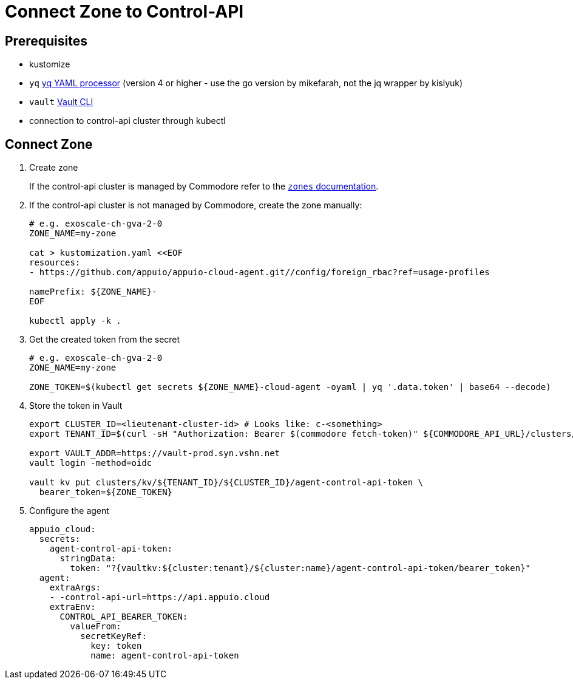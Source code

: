 = Connect Zone to Control-API

== Prerequisites

* kustomize
* `yq` https://mikefarah.gitbook.io/yq[yq YAML processor] (version 4 or higher - use the go version by mikefarah, not the jq wrapper by kislyuk)
* `vault` https://www.vaultproject.io/docs/commands[Vault CLI]
* connection to control-api cluster through kubectl

== Connect Zone

. Create zone
+
If the control-api cluster is managed by Commodore refer to the https://hub.syn.tools/control-api/references/parameters.html#_zones[`zones` documentation].

. If the control-api cluster is not managed by Commodore, create the zone manually:
+
[source,bash]
----
# e.g. exoscale-ch-gva-2-0
ZONE_NAME=my-zone

cat > kustomization.yaml <<EOF
resources:
- https://github.com/appuio/appuio-cloud-agent.git//config/foreign_rbac?ref=usage-profiles

namePrefix: ${ZONE_NAME}-
EOF

kubectl apply -k .
----

. Get the created token from the secret
+
[source,bash]
----
# e.g. exoscale-ch-gva-2-0
ZONE_NAME=my-zone

ZONE_TOKEN=$(kubectl get secrets ${ZONE_NAME}-cloud-agent -oyaml | yq '.data.token' | base64 --decode)
----

. Store the token in Vault
+
[source,bash]
----
export CLUSTER_ID=<lieutenant-cluster-id> # Looks like: c-<something>
export TENANT_ID=$(curl -sH "Authorization: Bearer $(commodore fetch-token)" ${COMMODORE_API_URL}/clusters/${CLUSTER_ID} | jq -r .tenant)

export VAULT_ADDR=https://vault-prod.syn.vshn.net
vault login -method=oidc

vault kv put clusters/kv/${TENANT_ID}/${CLUSTER_ID}/agent-control-api-token \
  bearer_token=${ZONE_TOKEN}
----

. Configure the agent
+
[source,bash]
----
appuio_cloud:
  secrets:
    agent-control-api-token:
      stringData:
        token: "?{vaultkv:${cluster:tenant}/${cluster:name}/agent-control-api-token/bearer_token}"
  agent:
    extraArgs:
    - -control-api-url=https://api.appuio.cloud
    extraEnv:
      CONTROL_API_BEARER_TOKEN:
        valueFrom:
          secretKeyRef:
            key: token
            name: agent-control-api-token
----
